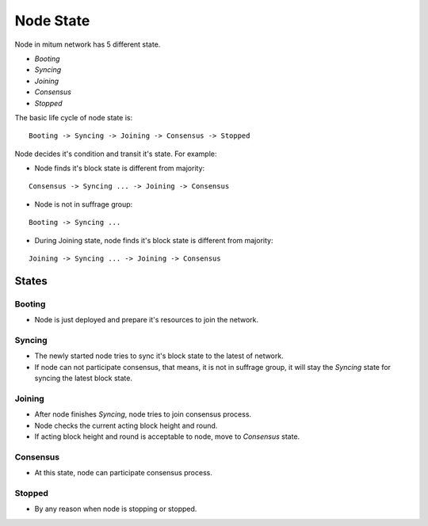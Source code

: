 ============================================================
Node State
============================================================

Node in mitum network has 5 different state.

* *Booting*
* *Syncing*
* *Joining*
* *Consensus*
* *Stopped*

The basic life cycle of node state is:

::

    Booting -> Syncing -> Joining -> Consensus -> Stopped

Node decides it's condition and transit it's state. For example:

* Node finds it's block state is different from majority:

::

    Consensus -> Syncing ... -> Joining -> Consensus

* Node is not in suffrage group:

::

    Booting -> Syncing ...

* During Joining state, node finds it's block state is different from majority:

::

    Joining -> Syncing ... -> Joining -> Consensus


States
------------------------------------------------------------

Booting
~~~~~~~~~~~~~~~~~~~~~~~~~~~~~~~~~~~~~~~~~~~~~~~~~~~~~~~~~~~~

* Node is just deployed and prepare it's resources to join the network.

Syncing
~~~~~~~~~~~~~~~~~~~~~~~~~~~~~~~~~~~~~~~~~~~~~~~~~~~~~~~~~~~~

* The newly started node tries to sync it's block state to the latest of network.
* If node can not participate consensus, that means, it is not in suffrage group, it will stay the *Syncing* state for syncing the latest block state.

Joining
~~~~~~~~~~~~~~~~~~~~~~~~~~~~~~~~~~~~~~~~~~~~~~~~~~~~~~~~~~~~

* After node finishes *Syncing*, node tries to join consensus process.
* Node checks the current acting block height and round.
* If acting block height and round is acceptable to node, move to *Consensus* state.

Consensus
~~~~~~~~~~~~~~~~~~~~~~~~~~~~~~~~~~~~~~~~~~~~~~~~~~~~~~~~~~~~

* At this state, node can participate consensus process.

Stopped
~~~~~~~~~~~~~~~~~~~~~~~~~~~~~~~~~~~~~~~~~~~~~~~~~~~~~~~~~~~~

* By any reason  when node is stopping or stopped.


